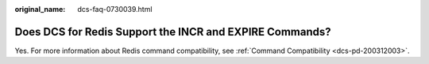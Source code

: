 :original_name: dcs-faq-0730039.html

.. _dcs-faq-0730039:

Does DCS for Redis Support the INCR and EXPIRE Commands?
========================================================

Yes. For more information about Redis command compatibility, see :ref:`Command Compatibility <dcs-pd-200312003>`.
